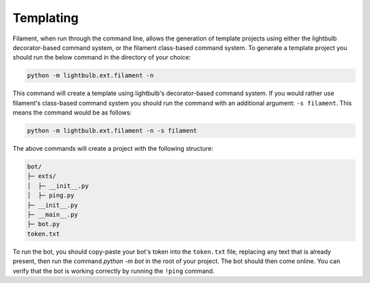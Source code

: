 ==========
Templating
==========

Filament, when run through the command line, allows the generation of template projects using either the lightbulb decorator-based
command system, or the filament class-based command system. To generate a template project you should run the below command
in the directory of your choice:

.. code-block:: bash

   python -m lightbulb.ext.filament -n

This command will create a template using lightbulb's decorator-based command system. If you would rather use filament's
class-based command system you should run the command with an additional argument: ``-s filament``. This means the command
would be as follows:

.. code-block:: bash

   python -m lightbulb.ext.filament -n -s filament

The above commands will create a project with the following structure:

.. code-block::

    bot/
    ├─ exts/
    │  ├─ __init__.py
    │  ├─ ping.py
    ├─ __init__.py
    ├─ __main__.py
    ├─ bot.py
    token.txt

To run the bot, you should copy-paste your bot's token into the ``token.txt`` file, replacing any text that is already
present, then run the command `python -m bot` in the root of your project. The bot should then come online. You can verify
that the bot is working correctly by running the ``!ping`` command.
